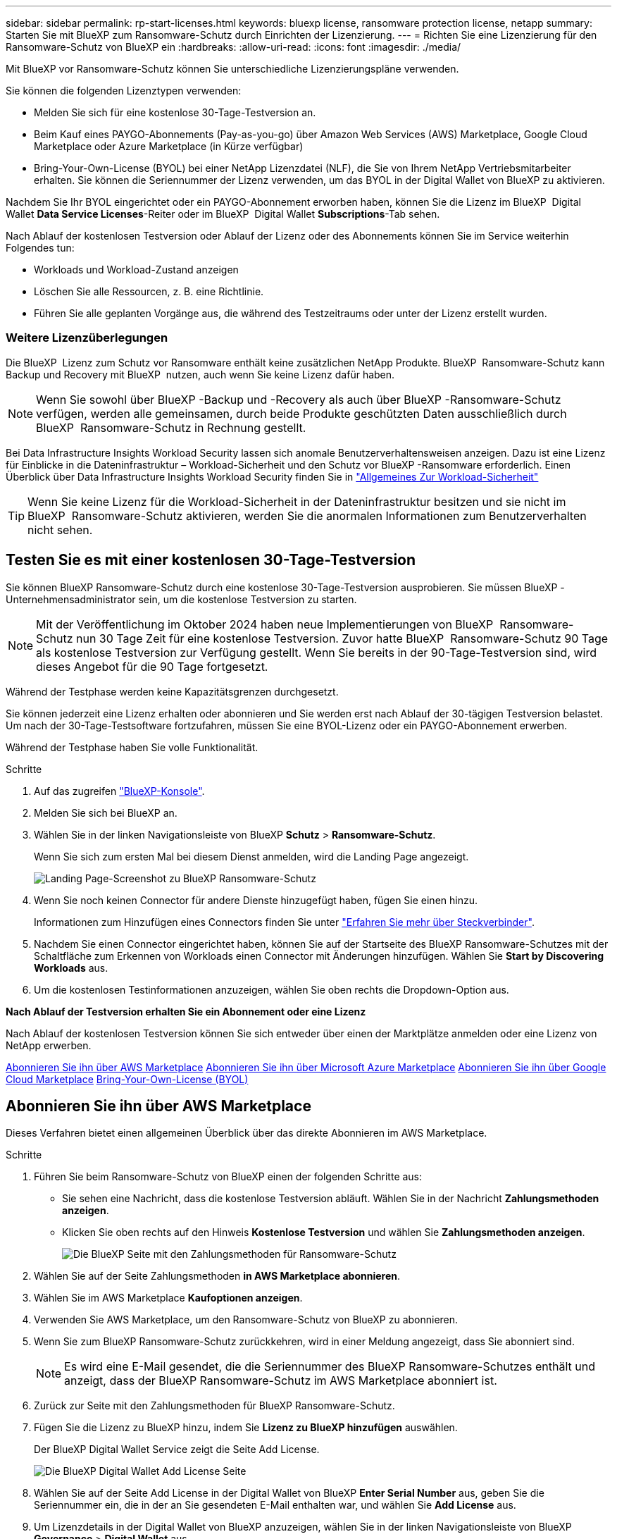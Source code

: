 ---
sidebar: sidebar 
permalink: rp-start-licenses.html 
keywords: bluexp license, ransomware protection license, netapp 
summary: Starten Sie mit BlueXP zum Ransomware-Schutz durch Einrichten der Lizenzierung. 
---
= Richten Sie eine Lizenzierung für den Ransomware-Schutz von BlueXP ein
:hardbreaks:
:allow-uri-read: 
:icons: font
:imagesdir: ./media/


[role="lead"]
Mit BlueXP vor Ransomware-Schutz können Sie unterschiedliche Lizenzierungspläne verwenden.

Sie können die folgenden Lizenztypen verwenden:

* Melden Sie sich für eine kostenlose 30-Tage-Testversion an.
* Beim Kauf eines PAYGO-Abonnements (Pay-as-you-go) über Amazon Web Services (AWS) Marketplace, Google Cloud Marketplace oder Azure Marketplace (in Kürze verfügbar)
* Bring-Your-Own-License (BYOL) bei einer NetApp Lizenzdatei (NLF), die Sie von Ihrem NetApp Vertriebsmitarbeiter erhalten. Sie können die Seriennummer der Lizenz verwenden, um das BYOL in der Digital Wallet von BlueXP zu aktivieren.


Nachdem Sie Ihr BYOL eingerichtet oder ein PAYGO-Abonnement erworben haben, können Sie die Lizenz im BlueXP  Digital Wallet *Data Service Licenses*-Reiter oder im BlueXP  Digital Wallet *Subscriptions*-Tab sehen.

Nach Ablauf der kostenlosen Testversion oder Ablauf der Lizenz oder des Abonnements können Sie im Service weiterhin Folgendes tun:

* Workloads und Workload-Zustand anzeigen
* Löschen Sie alle Ressourcen, z. B. eine Richtlinie.
* Führen Sie alle geplanten Vorgänge aus, die während des Testzeitraums oder unter der Lizenz erstellt wurden.




=== Weitere Lizenzüberlegungen

Die BlueXP  Lizenz zum Schutz vor Ransomware enthält keine zusätzlichen NetApp Produkte. BlueXP  Ransomware-Schutz kann Backup und Recovery mit BlueXP  nutzen, auch wenn Sie keine Lizenz dafür haben.


NOTE: Wenn Sie sowohl über BlueXP -Backup und -Recovery als auch über BlueXP -Ransomware-Schutz verfügen, werden alle gemeinsamen, durch beide Produkte geschützten Daten ausschließlich durch BlueXP  Ransomware-Schutz in Rechnung gestellt.

Bei Data Infrastructure Insights Workload Security lassen sich anomale Benutzerverhaltensweisen anzeigen. Dazu ist eine Lizenz für Einblicke in die Dateninfrastruktur – Workload-Sicherheit und den Schutz vor BlueXP -Ransomware erforderlich. Einen Überblick über Data Infrastructure Insights Workload Security finden Sie in https://docs.netapp.com/us-en/data-infrastructure-insights/cs_intro.html["Allgemeines Zur Workload-Sicherheit"^]


TIP: Wenn Sie keine Lizenz für die Workload-Sicherheit in der Dateninfrastruktur besitzen und sie nicht im BlueXP  Ransomware-Schutz aktivieren, werden Sie die anormalen Informationen zum Benutzerverhalten nicht sehen.



== Testen Sie es mit einer kostenlosen 30-Tage-Testversion

Sie können BlueXP Ransomware-Schutz durch eine kostenlose 30-Tage-Testversion ausprobieren. Sie müssen BlueXP -Unternehmensadministrator sein, um die kostenlose Testversion zu starten.


NOTE: Mit der Veröffentlichung im Oktober 2024 haben neue Implementierungen von BlueXP  Ransomware-Schutz nun 30 Tage Zeit für eine kostenlose Testversion. Zuvor hatte BlueXP  Ransomware-Schutz 90 Tage als kostenlose Testversion zur Verfügung gestellt. Wenn Sie bereits in der 90-Tage-Testversion sind, wird dieses Angebot für die 90 Tage fortgesetzt.

Während der Testphase werden keine Kapazitätsgrenzen durchgesetzt.

Sie können jederzeit eine Lizenz erhalten oder abonnieren und Sie werden erst nach Ablauf der 30-tägigen Testversion belastet. Um nach der 30-Tage-Testsoftware fortzufahren, müssen Sie eine BYOL-Lizenz oder ein PAYGO-Abonnement erwerben.

Während der Testphase haben Sie volle Funktionalität.

.Schritte
. Auf das zugreifen https://console.bluexp.netapp.com/["BlueXP-Konsole"^].
. Melden Sie sich bei BlueXP an.
. Wählen Sie in der linken Navigationsleiste von BlueXP *Schutz* > *Ransomware-Schutz*.
+
Wenn Sie sich zum ersten Mal bei diesem Dienst anmelden, wird die Landing Page angezeigt.

+
image:screen-landing.png["Landing Page-Screenshot zu BlueXP Ransomware-Schutz"]

. Wenn Sie noch keinen Connector für andere Dienste hinzugefügt haben, fügen Sie einen hinzu.
+
Informationen zum Hinzufügen eines Connectors finden Sie unter https://docs.netapp.com/us-en/bluexp-setup-admin/concept-connectors.html["Erfahren Sie mehr über Steckverbinder"^].

. Nachdem Sie einen Connector eingerichtet haben, können Sie auf der Startseite des BlueXP Ransomware-Schutzes mit der Schaltfläche zum Erkennen von Workloads einen Connector mit Änderungen hinzufügen. Wählen Sie *Start by Discovering Workloads* aus.
. Um die kostenlosen Testinformationen anzuzeigen, wählen Sie oben rechts die Dropdown-Option aus.


*Nach Ablauf der Testversion erhalten Sie ein Abonnement oder eine Lizenz*

Nach Ablauf der kostenlosen Testversion können Sie sich entweder über einen der Marktplätze anmelden oder eine Lizenz von NetApp erwerben.

<<Abonnieren Sie ihn über AWS Marketplace>> <<Abonnieren Sie ihn über Microsoft Azure Marketplace>> <<Abonnieren Sie ihn über Google Cloud Marketplace>> <<Bring-Your-Own-License (BYOL)>>



== Abonnieren Sie ihn über AWS Marketplace

Dieses Verfahren bietet einen allgemeinen Überblick über das direkte Abonnieren im AWS Marketplace.

.Schritte
. Führen Sie beim Ransomware-Schutz von BlueXP einen der folgenden Schritte aus:
+
** Sie sehen eine Nachricht, dass die kostenlose Testversion abläuft. Wählen Sie in der Nachricht *Zahlungsmethoden anzeigen*.
** Klicken Sie oben rechts auf den Hinweis *Kostenlose Testversion* und wählen Sie *Zahlungsmethoden anzeigen*.
+
image:screen-license-payment-methods2.png["Die BlueXP Seite mit den Zahlungsmethoden für Ransomware-Schutz"]



. Wählen Sie auf der Seite Zahlungsmethoden *in AWS Marketplace abonnieren*.
. Wählen Sie im AWS Marketplace *Kaufoptionen anzeigen*.
. Verwenden Sie AWS Marketplace, um den Ransomware-Schutz von BlueXP zu abonnieren.
. Wenn Sie zum BlueXP Ransomware-Schutz zurückkehren, wird in einer Meldung angezeigt, dass Sie abonniert sind.
+

NOTE: Es wird eine E-Mail gesendet, die die Seriennummer des BlueXP Ransomware-Schutzes enthält und anzeigt, dass der BlueXP Ransomware-Schutz im AWS Marketplace abonniert ist.

. Zurück zur Seite mit den Zahlungsmethoden für BlueXP Ransomware-Schutz.
. Fügen Sie die Lizenz zu BlueXP hinzu, indem Sie *Lizenz zu BlueXP hinzufügen* auswählen.
+
Der BlueXP Digital Wallet Service zeigt die Seite Add License.

+
image:screen-license-dw-add-license.png["Die BlueXP Digital Wallet Add License Seite"]

. Wählen Sie auf der Seite Add License in der Digital Wallet von BlueXP *Enter Serial Number* aus, geben Sie die Seriennummer ein, die in der an Sie gesendeten E-Mail enthalten war, und wählen Sie *Add License* aus.
. Um Lizenzdetails in der Digital Wallet von BlueXP anzuzeigen, wählen Sie in der linken Navigationsleiste von BlueXP *Governance* > *Digital Wallet* aus.
+
** Um Abonnementinformationen anzuzeigen, wählen Sie *Abonnements*.
** Um BYOL-Lizenzen anzuzeigen, wählen Sie *Data Services Licenses* aus.
+
image:screen-dw-data-services-license.png["BlueXP Digital Wallet Data Services – Lizenzseite"]



. Zurück zum Ransomware-Schutz von BlueXP Wählen Sie in der linken Navigationsleiste von BlueXP *Schutz* > *Ransomware-Schutz*.
+
Es wird eine Meldung angezeigt, die darauf hinweist, dass eine Lizenz hinzugefügt wurde.





== Abonnieren Sie ihn über Microsoft Azure Marketplace

Dieses Verfahren bietet einen allgemeinen Überblick über das direkte Abonnieren im Azure Marketplace.

.Schritte
. Führen Sie beim Ransomware-Schutz von BlueXP einen der folgenden Schritte aus:
+
** Sie sehen eine Nachricht, dass die kostenlose Testversion abläuft. Wählen Sie in der Nachricht *Zahlungsmethoden anzeigen*.
** Klicken Sie oben rechts auf den Hinweis *Kostenlose Testversion* und wählen Sie *Zahlungsmethoden anzeigen*.
+
image:screen-license-payment-methods2.png["Die BlueXP Seite mit den Zahlungsmethoden für Ransomware-Schutz"]



. Wählen Sie auf der Seite Zahlungsmethoden die Option *in Azure Marketplace abonnieren* aus.
. Wählen Sie im Azure Marketplace *Kaufoptionen anzeigen*.
. Verwenden Sie Azure Marketplace, um den Ransomware-Schutz von BlueXP zu abonnieren.
. Wenn Sie zum BlueXP Ransomware-Schutz zurückkehren, wird in einer Meldung angezeigt, dass Sie abonniert sind.
+

NOTE: Es wird eine E-Mail gesendet, die die Seriennummer des BlueXP Ransomware-Schutzes enthält und anzeigt, dass der BlueXP Ransomware-Schutz im Azure Marketplace abonniert ist.

. Zurück zur Seite mit den Zahlungsmethoden für BlueXP Ransomware-Schutz.
. Fügen Sie die Lizenz zu BlueXP hinzu, indem Sie *Lizenz zu BlueXP hinzufügen* auswählen.
+
Der BlueXP Digital Wallet Service zeigt die Seite Add License.

+
image:screen-license-dw-add-license.png["Die BlueXP Digital Wallet Add License Seite"]

. Wählen Sie auf der Seite Add License in der Digital Wallet von BlueXP *Enter Serial Number* aus, geben Sie die Seriennummer ein, die in der an Sie gesendeten E-Mail enthalten war, und wählen Sie *Add License* aus.
. Um Lizenzdetails in der Digital Wallet von BlueXP anzuzeigen, wählen Sie in der linken Navigationsleiste von BlueXP *Governance* > *Digital Wallet* aus.
+
** Um Abonnementinformationen anzuzeigen, wählen Sie *Abonnements*.
** Um BYOL-Lizenzen anzuzeigen, wählen Sie *Data Services Licenses* aus.
+
image:screen-dw-data-services-license.png["BlueXP Digital Wallet Data Services – Lizenzseite"]



. Zurück zum Ransomware-Schutz von BlueXP Wählen Sie in der linken Navigationsleiste von BlueXP *Schutz* > *Ransomware-Schutz*.
+
Es wird eine Meldung angezeigt, die darauf hinweist, dass eine Lizenz hinzugefügt wurde.





== Abonnieren Sie ihn über Google Cloud Marketplace

Dieses Verfahren bietet einen allgemeinen Überblick über das direkte Abonnieren im Google Cloud Marketplace.

.Schritte
. Führen Sie beim Ransomware-Schutz von BlueXP einen der folgenden Schritte aus:
+
** Sie sehen eine Nachricht, dass die kostenlose Testversion abläuft. Wählen Sie in der Nachricht *Zahlungsmethoden anzeigen*.
** Klicken Sie oben rechts auf den Hinweis *Kostenlose Testversion* und wählen Sie *Zahlungsmethoden anzeigen*.
+
image:screen-license-payment-methods3-gcp.png["Die BlueXP Seite mit den Zahlungsmethoden für Ransomware-Schutz"]



. Wählen Sie auf der Seite Zahlungsmethoden die Option *in Google Cloud Marketplace abonnieren* aus.
. Wählen Sie im Google Cloud Marketplace *Abonnieren*.
. Abonnieren Sie den BlueXP  Ransomware-Schutz mit Google Cloud Marketplace. image:screen-license-payments-gcp.png["Abonnementseite für Google Cloud Marketplace"]
. Wenn Sie zum BlueXP Ransomware-Schutz zurückkehren, wird in einer Meldung angezeigt, dass Sie abonniert sind.
+

NOTE: Es wird eine E-Mail mit der Seriennummer des BlueXP  Ransomware-Schutzes gesendet, die angibt, dass der BlueXP  Ransomware-Schutz in Google Cloud Marketplace abonniert ist.

. Zurück zur Seite mit den Zahlungsmethoden für BlueXP Ransomware-Schutz.
. Fügen Sie die Lizenz zu BlueXP hinzu, indem Sie *Lizenz zu BlueXP hinzufügen* auswählen.
+
Der BlueXP Digital Wallet Service zeigt die Seite Add License.

+
image:screen-license-dw-add-license.png["Die BlueXP Digital Wallet Add License Seite"]

. Wählen Sie auf der Seite Add License in der Digital Wallet von BlueXP *Enter Serial Number* aus, geben Sie die Seriennummer ein, die in der an Sie gesendeten E-Mail enthalten war, und wählen Sie *Add License* aus.
. Um Lizenzdetails in der Digital Wallet von BlueXP anzuzeigen, wählen Sie in der linken Navigationsleiste von BlueXP *Governance* > *Digital Wallet* aus.
+
** Um Abonnementinformationen anzuzeigen, wählen Sie *Abonnements*.
** Um BYOL-Lizenzen anzuzeigen, wählen Sie *Data Services Licenses* aus.
+
image:screen-dw-data-services-license.png["BlueXP Digital Wallet Data Services – Lizenzseite"]



. Zurück zum Ransomware-Schutz von BlueXP Wählen Sie in der linken Navigationsleiste von BlueXP *Schutz* > *Ransomware-Schutz*.
+
Es wird eine Meldung angezeigt, die darauf hinweist, dass eine Lizenz hinzugefügt wurde.





== Bring-Your-Own-License (BYOL)

Wenn Sie Ihre eigene Lizenz (BYOL, Bring Your Own License) erwerben möchten, müssen Sie die Lizenz erwerben, die NetApp Lizenzdatei (NLF) abrufen und die Lizenz in das Digital Wallet von BlueXP einfügen.

*Fügen Sie Ihre Lizenzdatei in das Digital Wallet von BlueXP ein*

Nachdem Sie Ihre BlueXP Ransomware-Schutzlizenz bei Ihrem NetApp Vertriebsmitarbeiter erworben haben, aktivieren Sie die Lizenz, indem Sie die BlueXP Seriennummer für Ransomware-Schutz und Kontoinformationen zur NetApp Support-Website (NSS) eingeben.

.Bevor Sie beginnen
Sie benötigen dazu die Seriennummer des BlueXP  Ransomware-Schutzes. Suchen Sie diese Nummer in Ihrem Auftrag, oder wenden Sie sich an das Account Team, um diese Informationen zu erhalten.

.Schritte
. Sobald Sie die Lizenz erhalten haben, kehren Sie zum BlueXP Ransomware-Schutz zurück. Wählen Sie oben rechts die Option *Zahlungsmethoden anzeigen*. Oder wählen Sie in der Nachricht, dass die kostenlose Testversion abläuft *Abonnieren oder eine Lizenz erwerben*.
. Wählen Sie *Lizenz zu BlueXP hinzufügen*.
+
Sie werden an das Digital Wallet von BlueXP weitergeleitet.

. Wählen Sie in der Digital Wallet von BlueXP auf der Registerkarte *Data Services Licenses* *Add license* aus.
+
image:screen-license-dw-add-license.png["Die BlueXP Digital Wallet Add License Seite"]

. Geben Sie auf der Seite Lizenz hinzufügen die Seriennummer und die Kontoinformationen zur NetApp-Support-Website ein.
+
** Wenn Sie die BlueXP Lizenzseriennummer haben und Ihr NSS-Konto kennen, wählen Sie die Option *Seriennummer eingeben* aus und geben Sie diese Information ein.
+
Wenn Ihr NetApp Support Site Konto nicht in der Dropdown-Liste verfügbar ist, https://docs.netapp.com/us-en/bluexp-setup-admin/task-adding-nss-accounts.html["Fügen Sie das NSS-Konto zu BlueXP hinzu"^].

** Wenn Sie über die BlueXP-Lizenzdatei verfügen (erforderlich bei Installation auf einer dunklen Seite), wählen Sie die Option *Lizenzdatei hochladen* aus und folgen Sie den Anweisungen zum Anhängen der Datei.


. Wählen Sie *Lizenz Hinzufügen*.


.Ergebnis
Das Digital Wallet von BlueXP zeigt jetzt den Ransomware-Schutz von BlueXP mit einer Lizenz.



== Aktualisieren Sie Ihre BlueXP Lizenz, wenn sie abläuft

Wenn Ihre Lizenzlaufzeit kurz vor dem Ablaufdatum steht oder Ihre lizenzierte Kapazität das Limit erreicht, werden Sie in der Benutzeroberfläche zum Schutz vor Ransomware bei BlueXP benachrichtigt. Sie können Ihre BlueXP Ransomware-Schutzlizenz noch vor ihrem Ablauf aktualisieren, damit der Zugriff auf die gescannten Daten nicht unterbrochen wird.


TIP: Diese Meldung wird auch in der Digital Wallet von BlueXP und in angezeigt https://docs.netapp.com/us-en/bluexp-setup-admin/task-monitor-cm-operations.html#monitoring-operations-status-using-the-notification-center["Benachrichtigungen"].

.Schritte
. Wählen Sie das Chat-Symbol unten rechts von BlueXP aus, um eine Verlängerung Ihrer Laufzeit oder zusätzliche Kapazität für Ihre Lizenz für die entsprechende Seriennummer anzufordern. Sie können auch eine E-Mail senden, um eine Aktualisierung Ihrer Lizenz anzufordern.
+
Nachdem Sie für die Lizenz bezahlt und sie auf der NetApp Support-Website registriert ist, aktualisiert BlueXP automatisch die Lizenz im Digital Wallet von BlueXP. Auf der Seite „Data Services Licenses“ wird die Änderung in 5 bis 10 Minuten dargestellt.

. Wenn BlueXP die Lizenz nicht automatisch aktualisieren kann (z. B. wenn sie auf einer dunklen Website installiert ist), müssen Sie die Lizenzdatei manuell hochladen.
+
.. Sie können die Lizenzdatei von der NetApp Support-Website beziehen.
.. Ihr Einstieg in das Digital Wallet von BlueXP
.. Wählen Sie die Registerkarte *Data Services Licenses* aus, wählen Sie das Symbol *actions ...* für die Seriennummer des Dienstes, die Sie aktualisieren, und wählen Sie *Update License* aus.



